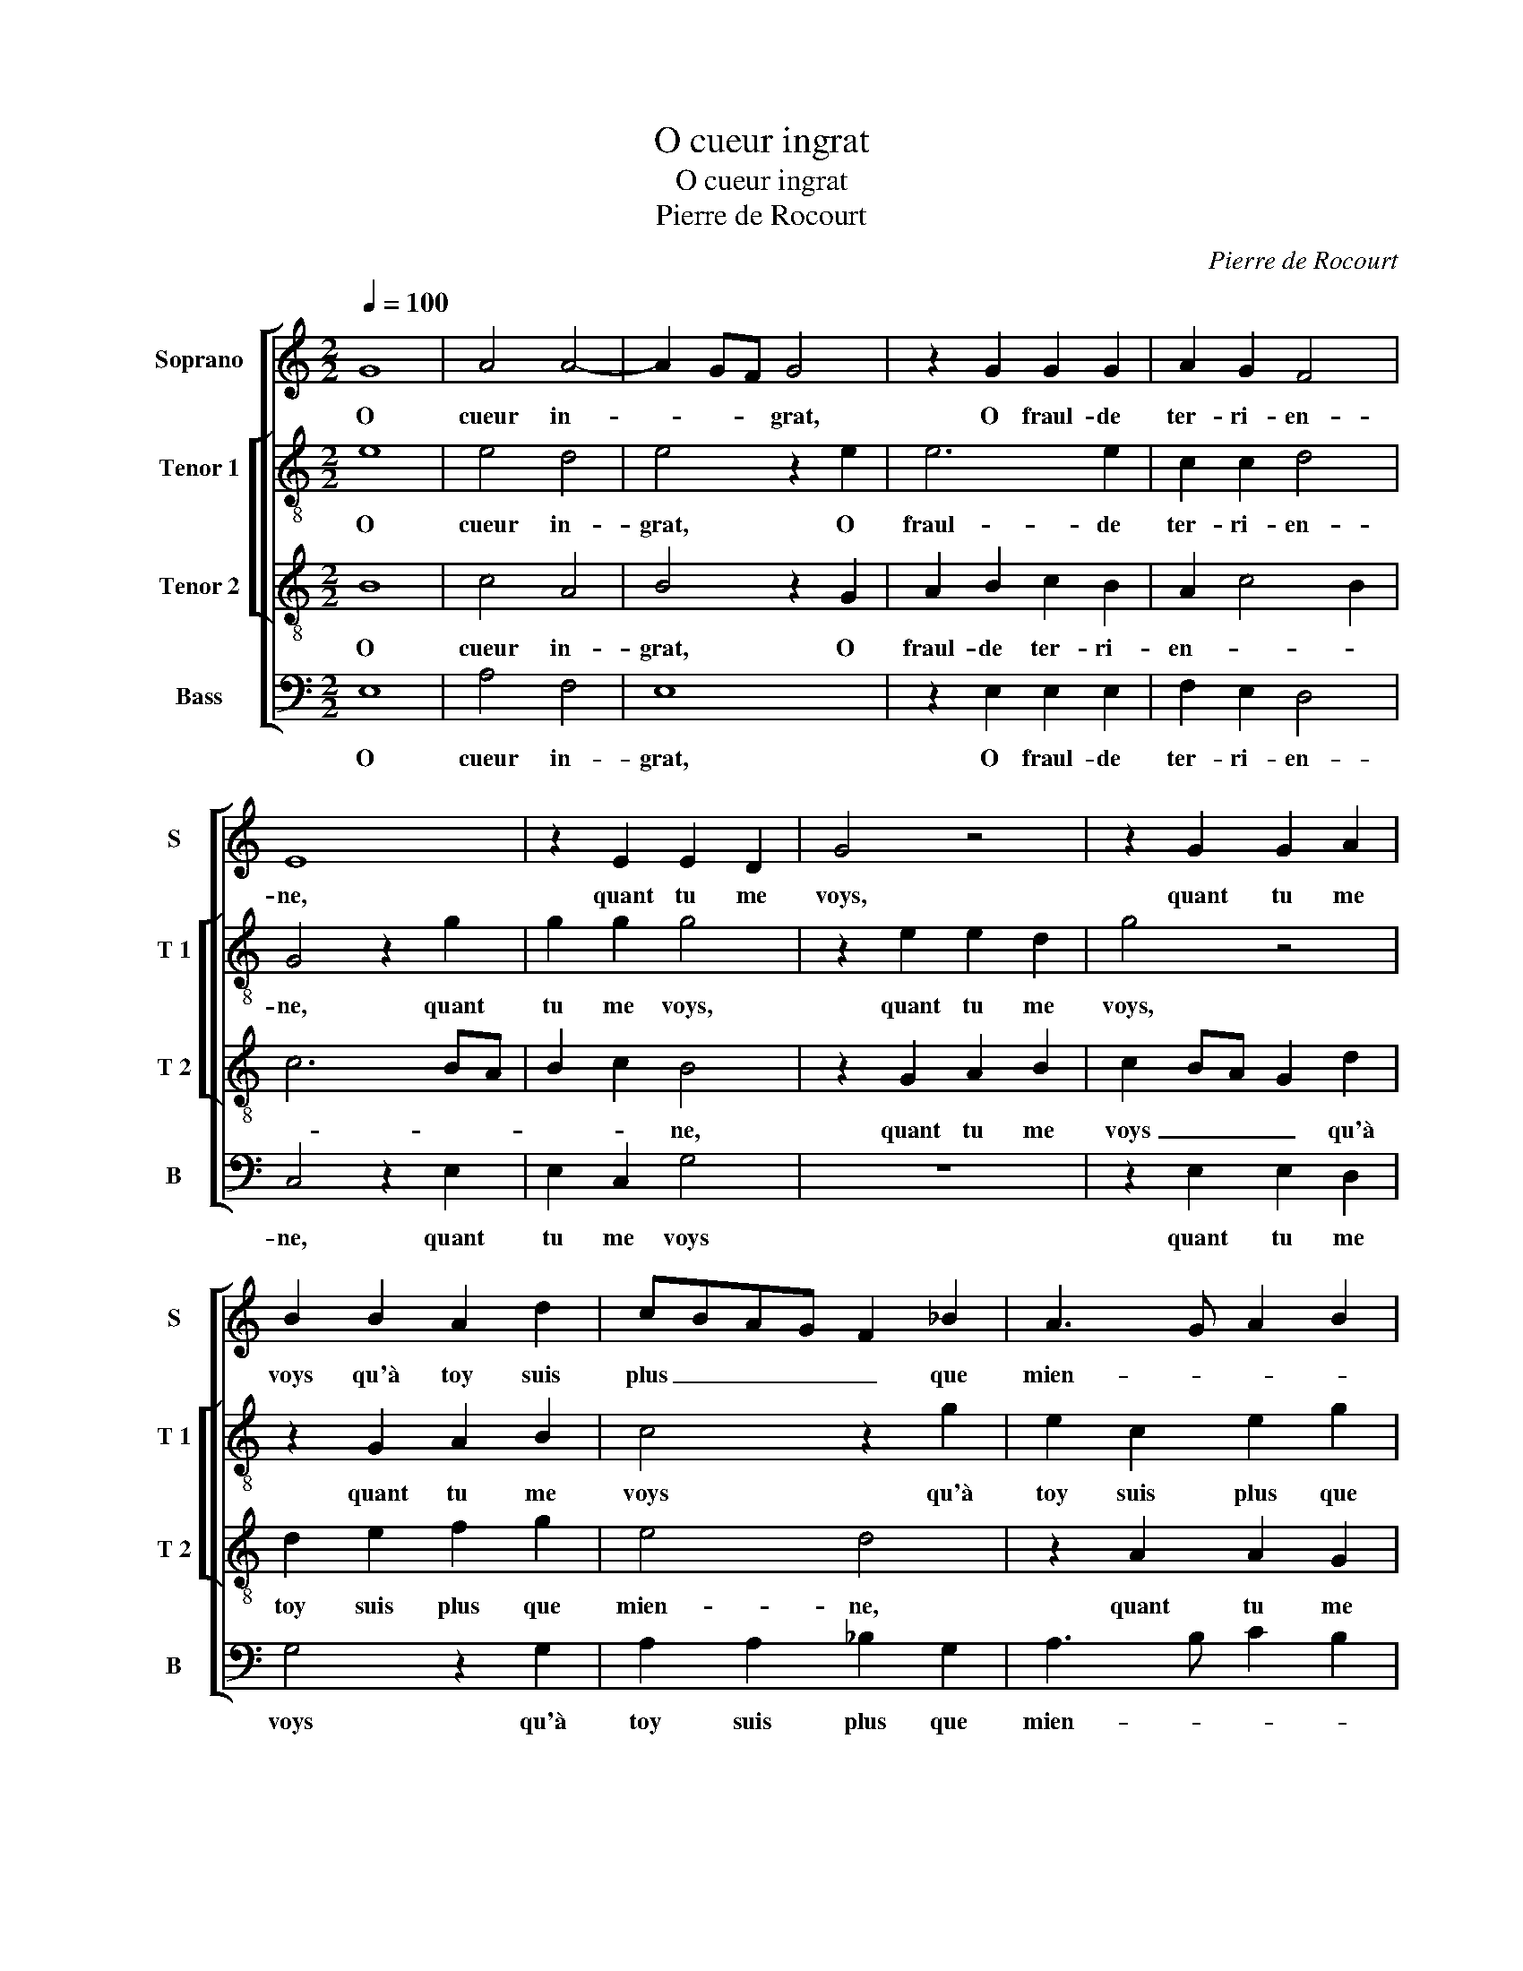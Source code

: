 X:1
T:O cueur ingrat
T:O cueur ingrat
T:Pierre de Rocourt
C:Pierre de Rocourt
%%score [ 1 [ 2 3 ] 4 ]
L:1/8
Q:1/4=100
M:2/2
K:C
V:1 treble nm="Soprano" snm="S"
V:2 treble-8 nm="Tenor 1" snm="T 1"
V:3 treble-8 nm="Tenor 2" snm="T 2"
V:4 bass nm="Bass" snm="B"
V:1
 G8 | A4 A4- | A2 GF G4 | z2 G2 G2 G2 | A2 G2 F4 | E8 | z2 E2 E2 D2 | G4 z4 | z2 G2 G2 A2 | %9
w: O|cueur in-|* * * grat,|O fraul- de|ter- ri- en-|ne,|quant tu me|voys,|quant tu me|
 B2 B2 A2 d2 | cBAG F2 _B2 | A3 G A2 B2 | c2 A3 GFE | F4 E2 A2- |"^#" AG G4 F2 | G4 G4 | A4 G4 | %17
w: voys qu'à toy suis|plus _ _ _ _ que|mien- * * *||||ne, par|mez es-|
 G8 | z2 E2 F2 G2 | A2 c4 B2 | A2 GF A3 G/F/ | E2 c2 A2 c2- | c2 B4 A2- |"^#" A2 G2 A4 | z2 G2 A4 | %25
w: cripts|de- si- rant|te re- *|veoir _ _ _ _ _|_ _ _ _|||re- viens|
 A6 GF |[M:2/4] G4 |:[M:2/2] z2 G2 G2 G2 | A4 F4 | E8 | z2 E2 E2 D2 | G4 z4 | z2 G2 G2 A2 | %33
w: vers _ _|moy,|car sans ton|prompt deb-|voir,|tu cau- se-|ras,|tu cau- se-|
 B2 B2 A2 d2 | cBAG F2 _B2 | A3 G A2 B2 | c2 A3 G FE | F4 E2 A2- | AG G4 F2 |1[M:2/4] G4 :|2 G4 || %41
w: ras ma mort a-|vec _ _ _ _ la|tien- * * *||||ne,|ne,|
[M:2/2] z2 G2 A4 | A6 GF |"^#" G8 |] %44
w: re- viens|vers _ _|moy.|
V:2
 e8 | e4 d4 | e4 z2 e2 | e6 e2 | c2 c2 d4 | G4 z2 g2 | g2 g2 g4 | z2 e2 e2 d2 | g4 z4 | %9
w: O|cueur in-|grat, O|fraul- de|ter- ri- en-|ne, quant|tu me voys,|quant tu me|voys,|
 z2 G2 A2 B2 | c4 z2 g2 | e2 c2 e2 g2 | feed/c/ d4 | z2 d2 g2 f2 | e2 c2 d4 | B4 e4 | f4 d4 | %17
w: quant tu me|voys qu'à|toy suis plus que|mien- * * * * ne,|qu'à toy suis|plus que mien-|ne, par|mez es-|
 e4 z2 e2 | f2 g2 z2 e2 | f2 g2 a2 g2 | f4 z2 e2- | ef g2 f2 e2 | d2 g3 fed | e2 e2 c4 | z2 e2 e4 | %25
w: sripts de-|si rant te|re- veoir, _ _|_ de-|* si- rant te re-|veoir, _ _ _ _|_ _ _|re- viens|
 d4 e4 |[M:2/4] z2 e2 |:[M:2/2] e6 e2 | c4 d4 | G4 z2 g2 | g2 g2 g4 | z2 e2 e2 d2 | g4 z4 | %33
w: vers moy,|car|sans ton|prompt deb-|voir, tu|cau- se- ras,|tu cau- se-|ras,|
 z2 G2 A2 B2 | c4 z2 g2 | e2 c2 e2 g2 | fe ed/c/ d4 | z2 d2 g2 f2 | e2 c2 d4 |1[M:2/4] B2 e2 :|2 %40
w: tu cau- se-|ras ma|mort a- vec la|tien- * * * * ne,|ma mort a-|vec la tien-|ne, car|
 B4 ||[M:2/2] z2 e2 e4 | d4 e4- | e8 |] %44
w: ne,|re- viens|vers moy.|_|
V:3
 B8 | c4 A4 | B4 z2 G2 | A2 B2 c2 B2 | A2 c4 B2 | c6 BA | B2 c2 B4 | z2 G2 A2 B2 | c2 BA G2 d2 | %9
w: O|cueur in-|grat, O|fraul- de ter- ri-|en- * *||* * ne,|quant tu me|voys _ _ _ qu'à|
 d2 e2 f2 g2 | e4 d4 | z2 A2 A2 G2 | c4 z2 A2 | A2 B2 c2 A2 | B2 AG A4 | G4 c4 | A4 B4 | c4 B2 c2 | %18
w: toy suis plus que|mien- ne,|quant tu me|voys, quant|tu me voys, quant|tu _ _ me|voys, par|mes es-|cripts de- si|
 d2 c2 d2 cB | A2 G2 z2 B2 | c2 d2 A3 B | c2 e2 f2 g2 | fedc d2 c2 | B4 A4 | z2 B2 c4 | A4 B4 | %26
w: rant te re _ _|veoir, _ de-|si- rant te _|_ re- re- veoir,|_ _ _ _ _ _||re- viens|vers moy,|
[M:2/4] z2 G2 |:[M:2/2] A2 B2 c2 B2 | A2 c4 B2 | c6 BA | B2 c2 B4 | z2 G2 A2 B2 | c2 BA G2 d2 | %33
w: car|sans ton prompt deb-||voir, _ _|_ _ _|tu cau- se-|ras, _ _ _ tu|
 d2 e2 f2 g2 | e4 d4 | z2 A2 A2 G2 | c4 z2 A2 | A2 B2 c2 A2 | B2 AG A4 |1[M:2/4] G4 :|2 G4 || %41
w: cau- se- ras ma|mort, _|tu cau- se-|ras ma|mort a- vec la|tien- * * *|ne,|ne,|
[M:2/2] z2 B2 c4 | A4 B4- | B8 |] %44
w: re- viens|vers moy.|_|
V:4
 E,8 | A,4 F,4 | E,8 | z2 E,2 E,2 E,2 | F,2 E,2 D,4 | C,4 z2 E,2 | E,2 C,2 G,4 | z8 | %8
w: O|cueur in-|grat,|O fraul- de|ter- ri- en-|ne, quant|tu me voys||
 z2 E,2 E,2 D,2 | G,4 z2 G,2 | A,2 A,2 _B,2 G,2 | A,3 B, C2 B,2 | A,4 D,4 | z2 D,2 E,2 F,2 | %14
w: quant tu me|voys qu'à|toy suis plus que|mien- * * *|* ne,|qu'à toy suis|
 G,2 E,2 D,4 | E,4 C,4 | F,4 G,4 | C,3 D, E,4 | z8 | z2 E,2 F,2 G,2 | A,2 B,2 C4 | %21
w: plus que mien-|ne, par|mes es-|cripts _ _||de- si- rant|te re- veoir,|
"^#" z2 C,2 D,2 E,2 | F,2 G,4 A,2 | E,4 A,,4 | z2 E,2 A,4 | F,4 E,4- |[M:2/4] E,4 |: %27
w: de- si- rant|te re- veoir,|_ _|re- viens|vers moy,|_|
[M:2/2] z2 E,2 E,2 E,2 | F,4 D,4 | C,4 z2 E,2 | E,2 C,2 G,2 G,2 | C,4 z4 | z2 E,2 E,2 D,2 | %33
w: car sans ton|prompt deb-|voir, car|sans ton prompt deb-|voir,|tu cau- se-|
 G,4 z2 G,2 |"^#" A,2 A,2 _B,2 G,2 | A,3 B, C2 B,2 | A,4 D,4 | z2 D,2 E,2 F,2 | %38
w: ras, tu|cau- se- ras ma|mort a- vec la|tien- ne,|ma mort a-|
"^#""^#" G,2 E,2 D,4 |1[M:2/4] E,4 :|2 E,4 ||[M:2/2] z2 E,2 A,4 | F,4 E,4- | E,8 |] %44
w: vec la tien-|ne,|ne,|re- viens|vers moy.|_|

